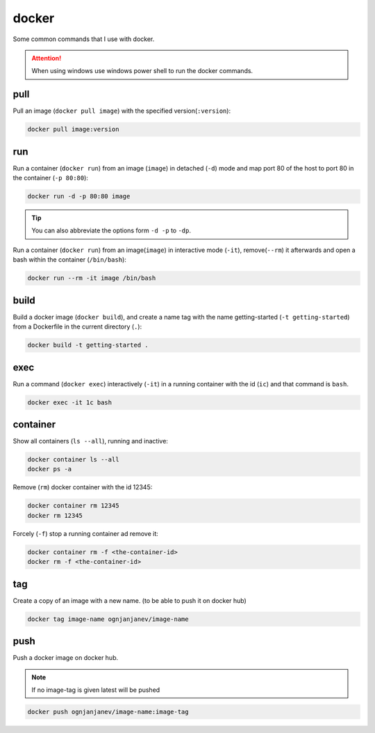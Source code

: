 ======
docker
======


Some common commands that I use with docker.

.. attention::
    When using windows use windows power shell to run the docker commands.
    
pull
====

Pull an image (``docker pull image``) with the specified version(``:version``):

.. code-block:: docker

    docker pull image:version

run
===

Run a container (``docker run``) from an image (``image``) in detached (``-d``) mode
and map port 80 of the host to port 80 in the container (``-p 80:80``):

.. code-block:: docker

    docker run -d -p 80:80 image

.. tip::
    You can also abbreviate the options form ``-d -p`` to ``-dp``.

Run a container (``docker run``) from an image(``image``) in interactive mode (``-it``),
remove(``--rm``) it afterwards and open a bash within the container (``/bin/bash``):

.. code-block:: docker

    docker run --rm -it image /bin/bash

build
=====

Build a docker image (``docker build``), and create a name tag
with the name getting-started (``-t getting-started``) from a
Dockerfile in the current directory (``.``):

.. code-block:: docker

    docker build -t getting-started .
        
exec
====

Run a command (``docker exec``) interactively (``-it``) in a running container with the id (``ic``)
and that command is ``bash``.

.. code-block:: docker

    docker exec -it 1c bash

container
=========

Show all containers (``ls --all``), running and inactive:

.. code-block:: docker

    docker container ls --all
    docker ps -a

Remove (``rm``) docker container with the id 12345:

.. code-block:: docker

    docker container rm 12345
    docker rm 12345

Forcely (``-f``) stop a running container ad remove it:

.. code-block:: docker

    docker container rm -f <the-container-id>
    docker rm -f <the-container-id>

tag
===

Create a copy of an image with a new name. (to be able to push it on docker hub)

.. code-block:: docker

    docker tag image-name ognjanjanev/image-name

push
====

Push a docker image on docker hub.

.. note::

    If no image-tag is given latest will be pushed

.. code-block:: docker

    docker push ognjanjanev/image-name:image-tag
